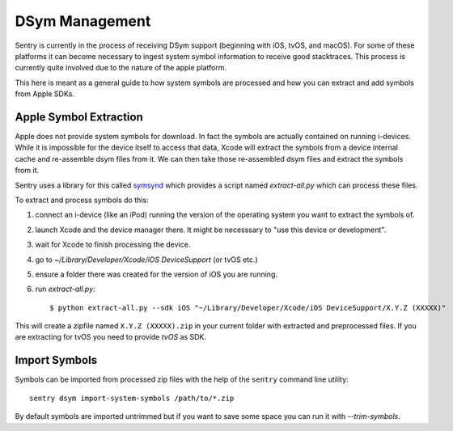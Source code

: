 DSym Management
===============

Sentry is currently in the process of receiving DSym support (beginning
with iOS, tvOS, and macOS).  For some of these platforms it can become
necessary to ingest system symbol information to receive good stacktraces.
This process is currently quite involved due to the nature of the apple
platform.

This here is meant as a general guide to how system symbols are processed
and how you can extract and add symbols from Apple SDKs.

Apple Symbol Extraction
-----------------------

Apple does not provide system symbols for download. In fact the symbols
are actually contained on running i-devices.  While it is impossible for
the device itself to access that data, Xcode will extract the symbols from
a device internal cache and re-assemble dsym files from it.  We can then
take those re-assembled dsym files and extract the symbols from it.

Sentry uses a library for this called `symsynd
<https://github.com/getsentry/symsynd>`__ which provides a script named
`extract-all.py` which can process these files.

To extract and process symbols do this:

1.  connect an i-device (like an iPod) running the version of the
    operating system you want to extract the symbols of.
2.  launch Xcode and the device manager there.  It might be necesssary to
    "use this device or development".
3.  wait for Xcode to finish processing the device.
4.  go to `~/Library/Developer/Xcode/iOS DeviceSupport` (or tvOS etc.)
5.  ensure a folder there was created for the version of iOS you are
    running.
6.  run `extract-all.py`::

    $ python extract-all.py --sdk iOS "~/Library/Developer/Xcode/iOS DeviceSupport/X.Y.Z (XXXXX)"

This will create a zipfile named ``X.Y.Z (XXXXX).zip`` in your current
folder with extracted and preprocessed files.  If you are extracting for
tvOS you need to provide `tvOS` as SDK.

Import Symbols
--------------

Symbols can be imported from processed zip files with the help of the
``sentry`` command line utility::

    sentry dsym import-system-symbols /path/to/*.zip

By default symbols are imported untrimmed but if you want to save some
space you can run it with `--trim-symbols`.
